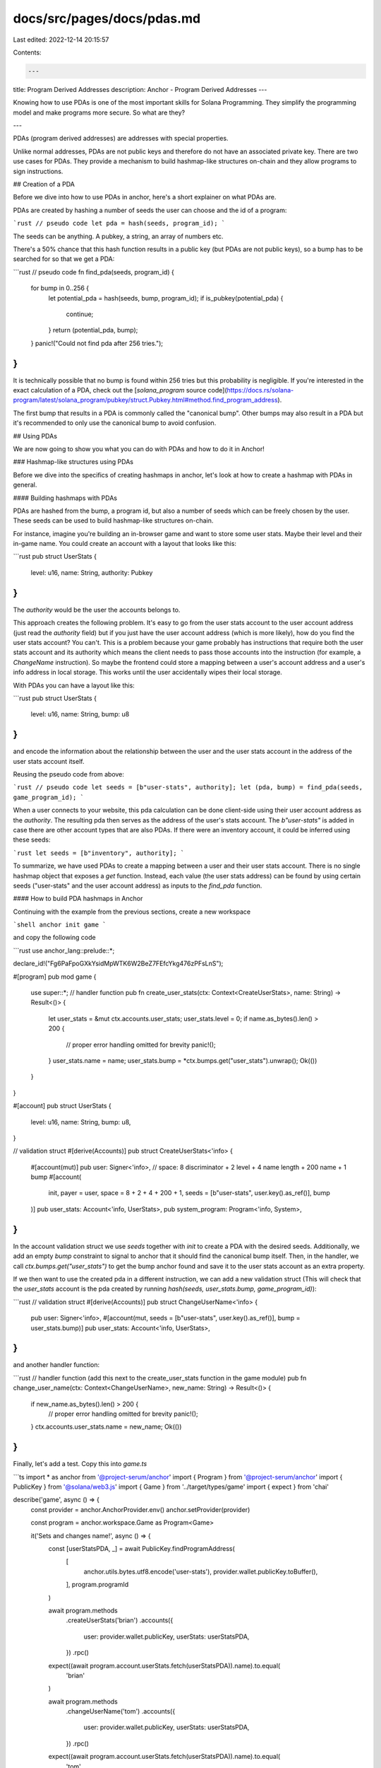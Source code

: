 docs/src/pages/docs/pdas.md
===========================

Last edited: 2022-12-14 20:15:57

Contents:

.. code-block:: md

    ---
title: Program Derived Addresses
description: Anchor - Program Derived Addresses
---

Knowing how to use PDAs is one of the most important skills for Solana Programming.
They simplify the programming model and make programs more secure. So what are they?

---

PDAs (program derived addresses) are addresses with special properties.

Unlike normal addresses, PDAs are not public keys and therefore do not have an associated private key. There are two use cases for PDAs. They provide a mechanism to build hashmap-like structures on-chain and they allow programs to sign instructions.

## Creation of a PDA

Before we dive into how to use PDAs in anchor, here's a short explainer on what PDAs are.

PDAs are created by hashing a number of seeds the user can choose and the id of a program:

```rust
// pseudo code
let pda = hash(seeds, program_id);
```

The seeds can be anything. A pubkey, a string, an array of numbers etc.

There's a 50% chance that this hash function results in a public key (but PDAs are not public keys), so a bump has to be searched for so that we get a PDA:

```rust
// pseudo code
fn find_pda(seeds, program_id) {
  for bump in 0..256 {
    let potential_pda = hash(seeds, bump, program_id);
    if is_pubkey(potential_pda) {
      continue;
    }
    return (potential_pda, bump);
  }
  panic!("Could not find pda after 256 tries.");
}
```

It is technically possible that no bump is found within 256 tries but this probability is negligible.
If you're interested in the exact calculation of a PDA, check out the [`solana_program` source code](https://docs.rs/solana-program/latest/solana_program/pubkey/struct.Pubkey.html#method.find_program_address).

The first bump that results in a PDA is commonly called the "canonical bump". Other bumps may also result in a PDA but it's recommended to only use the canonical bump to avoid confusion.

## Using PDAs

We are now going to show you what you can do with PDAs and how to do it in Anchor!

### Hashmap-like structures using PDAs

Before we dive into the specifics of creating hashmaps in anchor, let's look at how to create a hashmap with PDAs in general.

#### Building hashmaps with PDAs

PDAs are hashed from the bump, a program id, but also a number of seeds which can be freely chosen by the user.
These seeds can be used to build hashmap-like structures on-chain.

For instance, imagine you're building an in-browser game and want to store some user stats. Maybe their level and their in-game name. You could create an account with a layout that looks like this:

```rust
pub struct UserStats {
  level: u16,
  name: String,
  authority: Pubkey
}
```

The `authority` would be the user the accounts belongs to.

This approach creates the following problem. It's easy to go from the user stats account to the user account address (just read the `authority` field) but if you just have the user account address (which is more likely), how do you find the user stats account? You can't. This is a problem because your game probably has instructions that require both the user stats account and its authority which means the client needs to pass those accounts into the instruction (for example, a `ChangeName` instruction). So maybe the frontend could store a mapping between a user's account address and a user's info address in local storage. This works until the user accidentally wipes their local storage.

With PDAs you can have a layout like this:

```rust
pub struct UserStats {
  level: u16,
  name: String,
  bump: u8
}
```

and encode the information about the relationship between the user and the user stats account in the address of the user stats account itself.

Reusing the pseudo code from above:

```rust
// pseudo code
let seeds = [b"user-stats", authority];
let (pda, bump) = find_pda(seeds, game_program_id);
```

When a user connects to your website, this pda calculation can be done client-side using their user account address as the `authority`. The resulting pda then serves as the address of the user's stats account. The `b"user-stats"` is added in case there are other account types that are also PDAs. If there were an inventory account, it could be inferred using these seeds:

```rust
let seeds = [b"inventory", authority];
```

To summarize, we have used PDAs to create a mapping between a user and their user stats account. There is no single hashmap object that exposes a `get` function. Instead, each value (the user stats address) can be found by using certain seeds ("user-stats" and the user account address) as inputs to the `find_pda` function.

#### How to build PDA hashmaps in Anchor

Continuing with the example from the previous sections, create a new workspace

```shell
anchor init game
```

and copy the following code

```rust
use anchor_lang::prelude::*;

declare_id!("Fg6PaFpoGXkYsidMpWTK6W2BeZ7FEfcYkg476zPFsLnS");

#[program]
pub mod game {
    use super::*;
    // handler function
    pub fn create_user_stats(ctx: Context<CreateUserStats>, name: String) -> Result<()> {
        let user_stats = &mut ctx.accounts.user_stats;
        user_stats.level = 0;
        if name.as_bytes().len() > 200 {
            // proper error handling omitted for brevity
            panic!();
        }
        user_stats.name = name;
        user_stats.bump = *ctx.bumps.get("user_stats").unwrap();
        Ok(())
    }
}

#[account]
pub struct UserStats {
    level: u16,
    name: String,
    bump: u8,
}

// validation struct
#[derive(Accounts)]
pub struct CreateUserStats<'info> {
    #[account(mut)]
    pub user: Signer<'info>,
    // space: 8 discriminator + 2 level + 4 name length + 200 name + 1 bump
    #[account(
        init,
        payer = user,
        space = 8 + 2 + 4 + 200 + 1, seeds = [b"user-stats", user.key().as_ref()], bump
    )]
    pub user_stats: Account<'info, UserStats>,
    pub system_program: Program<'info, System>,
}
```

In the account validation struct we use `seeds` together with `init` to create a PDA with the desired seeds.
Additionally, we add an empty `bump` constraint to signal to anchor that it should find the canonical bump itself.
Then, in the handler, we call `ctx.bumps.get("user_stats")` to get the bump anchor found and save it to the user stats
account as an extra property.

If we then want to use the created pda in a different instruction, we can add a new validation struct (This will check that the `user_stats` account is the pda created by running `hash(seeds, user_stats.bump, game_program_id)`):

```rust
// validation struct
#[derive(Accounts)]
pub struct ChangeUserName<'info> {
    pub user: Signer<'info>,
    #[account(mut, seeds = [b"user-stats", user.key().as_ref()], bump = user_stats.bump)]
    pub user_stats: Account<'info, UserStats>,
}
```

and another handler function:

```rust
// handler function (add this next to the create_user_stats function in the game module)
pub fn change_user_name(ctx: Context<ChangeUserName>, new_name: String) -> Result<()> {
    if new_name.as_bytes().len() > 200 {
        // proper error handling omitted for brevity
        panic!();
    }
    ctx.accounts.user_stats.name = new_name;
    Ok(())
}
```

Finally, let's add a test. Copy this into `game.ts`

```ts
import * as anchor from '@project-serum/anchor'
import { Program } from '@project-serum/anchor'
import { PublicKey } from '@solana/web3.js'
import { Game } from '../target/types/game'
import { expect } from 'chai'

describe('game', async () => {
  const provider = anchor.AnchorProvider.env()
  anchor.setProvider(provider)

  const program = anchor.workspace.Game as Program<Game>

  it('Sets and changes name!', async () => {
    const [userStatsPDA, _] = await PublicKey.findProgramAddress(
      [
        anchor.utils.bytes.utf8.encode('user-stats'),
        provider.wallet.publicKey.toBuffer(),
      ],
      program.programId
    )

    await program.methods
      .createUserStats('brian')
      .accounts({
        user: provider.wallet.publicKey,
        userStats: userStatsPDA,
      })
      .rpc()

    expect((await program.account.userStats.fetch(userStatsPDA)).name).to.equal(
      'brian'
    )

    await program.methods
      .changeUserName('tom')
      .accounts({
        user: provider.wallet.publicKey,
        userStats: userStatsPDA,
      })
      .rpc()

    expect((await program.account.userStats.fetch(userStatsPDA)).name).to.equal(
      'tom'
    )
  })
})
```

Exactly as described in the subchapter before this one, we use a `find` function to find the PDA. We can then use it just like a normal address. Well, almost. When we call `createUserStats`, we don't have to add the PDA to the `[signers]` array even though account creation requires a signature. This is because it is impossible to sign the transaction from outside the program as the PDA (it's not a public key so there is no private key to sign with). Instead, the signature is added when the CPI to the system program is made. We're going to explain how this works in the [Programs as Signers](#programs-as-signers) section.

#### Enforcing uniqueness

A subtle result of this hashmap structure is enforced uniqueness. When `init` is used with `seeds` and `bump`, it will always search for the canonical bump. This means that it can only be called once (because the 2nd time it's called the PDA will already be initialized). To illustrate how powerful enforced uniqueness is, consider a decentralized exchange program. In this program, anyone can create a new market for two assets. However, the program creators want liquidity to be concentrated so there should only be one market for every combination of two assets. This could be done without PDAs but would require a global account that saves all the different markets. Then upon market creation, the program would check whether the asset combination exists in the global market list. With PDAs this can be done in a much more straightforward way. Any market would simply be the PDA of the mint addresses of the two assets. The program would then check whether either of the two possible PDAs (because the market could've been created with the assets in reverse order) already exists.

### Programs as Signers

Creating PDAs requires them to sign the `createAccount` CPI of the system program. How does that work?

PDAs are not public keys so it's impossible for them to sign anything. However, PDAs can still pseudo sign CPIs.
In anchor, to sign with a pda you have to change `CpiContext::new(cpi_program, cpi_accounts)` to `CpiContext::new_with_signer(cpi_program, cpi_accounts, seeds)` where the `seeds` argument are the seeds _and_ the bump the PDA was created with.
When the CPI is invoked, for each account in `cpi_accounts` the Solana runtime will check whether`hash(seeds, current_program_id) == account address` is true. If yes, that account's `is_signer` flag will be turned to true.
This means a PDA derived from some program X, may only be used to sign CPIs that originate from that program X. This means that on a high level, PDA signatures can be considered program signatures.

This is great news because for many programs it is necessary that the program itself takes the authority over some assets.
For instance, lending protocol programs need to manage deposited collateral and automated market maker programs need to manage the tokens put into their liquidity pools.

Let's revisit the puppet workspace and add a PDA signature.

First, adjust the puppet-master code:

```rust
use anchor_lang::prelude::*;
use puppet::cpi::accounts::SetData;
use puppet::program::Puppet;
use puppet::{self, Data};

declare_id!("HmbTLCmaGvZhKnn1Zfa1JVnp7vkMV4DYVxPLWBVoN65L");

#[program]
mod puppet_master {
    use super::*;
    pub fn pull_strings(ctx: Context<PullStrings>, bump: u8, data: u64) -> Result<()> {
        let bump = &[bump][..];
        puppet::cpi::set_data(
            ctx.accounts.set_data_ctx().with_signer(&[&[bump][..]]),
            data,
        )
    }
}

#[derive(Accounts)]
pub struct PullStrings<'info> {
    #[account(mut)]
    pub puppet: Account<'info, Data>,
    pub puppet_program: Program<'info, Puppet>,
    /// CHECK: only used as a signing PDA
    pub authority: UncheckedAccount<'info>,
}

impl<'info> PullStrings<'info> {
    pub fn set_data_ctx(&self) -> CpiContext<'_, '_, '_, 'info, SetData<'info>> {
        let cpi_program = self.puppet_program.to_account_info();
        let cpi_accounts = SetData {
            puppet: self.puppet.to_account_info(),
            authority: self.authority.to_account_info(),
        };
        CpiContext::new(cpi_program, cpi_accounts)
    }
}
```

The `authority` account is now an `UncheckedAccount` instead of a `Signer`. When the puppet-master is invoked, the `authority` pda is not a signer yet so we mustn't add a check for it. We just care about the puppet-master being able to sign so we don't add any additional seeds. Just a bump that is calculated off-chain and then passed to the function.

Finally, this is the new `puppet.ts`:

```ts
import * as anchor from '@project-serum/anchor'
import { Program } from '@project-serum/anchor'
import { Keypair, PublicKey } from '@solana/web3.js'
import { Puppet } from '../target/types/puppet'
import { PuppetMaster } from '../target/types/puppet_master'
import { expect } from 'chai'

describe('puppet', () => {
  const provider = anchor.AnchorProvider.env()
  anchor.setProvider(provider)

  const puppetProgram = anchor.workspace.Puppet as Program<Puppet>
  const puppetMasterProgram = anchor.workspace
    .PuppetMaster as Program<PuppetMaster>

  const puppetKeypair = Keypair.generate()

  it('Does CPI!', async () => {
    const [puppetMasterPDA, puppetMasterBump] =
      await PublicKey.findProgramAddress([], puppetMasterProgram.programId)

    await puppetProgram.methods
      .initialize(puppetMasterPDA)
      .accounts({
        puppet: puppetKeypair.publicKey,
        user: provider.wallet.publicKey,
      })
      .signers([puppetKeypair])
      .rpc()

    await puppetMasterProgram.methods
      .pullStrings(puppetMasterBump, new anchor.BN(42))
      .accounts({
        puppetProgram: puppetProgram.programId,
        puppet: puppetKeypair.publicKey,
        authority: puppetMasterPDA,
      })
      .rpc()

    expect(
      (
        await puppetProgram.account.data.fetch(puppetKeypair.publicKey)
      ).data.toNumber()
    ).to.equal(42)
  })
})
```

The `authority` is no longer a randomly generated keypair but a PDA derived from the puppet-master program. This means the puppet-master can sign with it which it does inside `pullStrings`. It's worth noting that our implementation also allows non-canonical bumps but again because we are only interested in being able to sign we don't care which bump is used.

> In some cases it's possible to reduce the number of accounts you need by making a PDA storing state also sign a CPI instead of defining a separate PDA to do that.

## PDAs: Conclusion

This section serves as a brief recap of the different things you can do with PDAs.

First, you can create hashmaps with them. We created a user stats PDA which was derived from the user address. This derivation linked the user address and the user stats account, allowing the latter to be easily found given the former.
Hashmaps also result in enforced uniqueness which can be used in many different ways, e.g. for only allowing one market per two assets in a decentralized exchange.

Secondly, PDAs can be used to allow programs to sign CPIs. This means that programs can be given control over assets which they then manage according to the rules defined in their code.

You can even combine these two use cases and use a PDA that's used in an instruction as a state account to also sign a CPI.

Admittedly, working with PDAs is one of the most challenging parts of working with Solana.
This is why in addition to our explanations here, we want to provide you with some further resources.

## Other Resources

- [Solana Cookbook](https://solanacookbook.com/core-concepts/pdas.html)
- [Pencilflips's twitter thread on PDAs](https://twitter.com/pencilflip/status/1455948263853600768?s=20&t=J2JXCwv395D7MNkX7a9LGw)
- [jarry xiao's talk on PDAs and CPIs](https://www.youtube.com/watch?v=iMWaQRyjpl4)
- [paulx's guide on everything Solana (covers much more than PDAs)](https://paulx.dev/blog/2021/01/14/programming-on-solana-an-introduction/)


